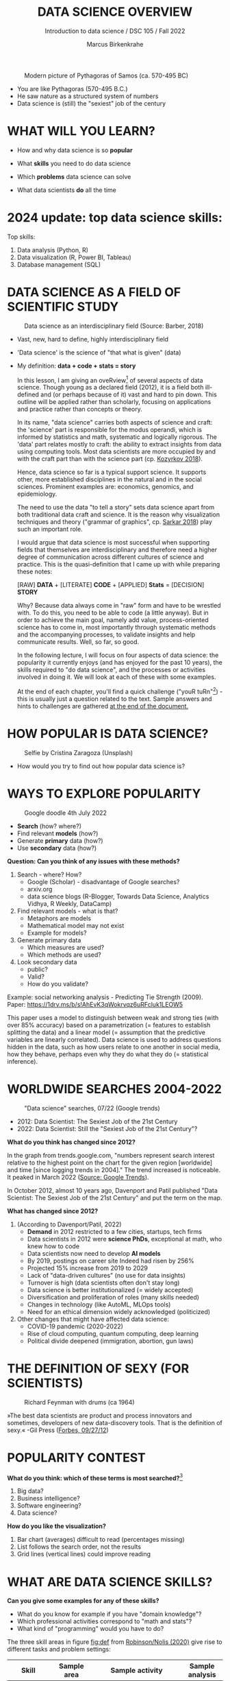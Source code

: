 #+TITLE:  DATA SCIENCE OVERVIEW
#+AUTHOR: Marcus Birkenkrahe
#+Subtitle: Introduction to data science / DSC 105 / Fall 2022
#+STARTUP: hideblocks overview indent inlineimages
#+ATTR_HTML: :width 500px
#+caption: Modern picture of Pythagoras of Samos (ca. 570-495 BC)
[[../img/2_pythagoras.jpg]]

- You are like Pythagoras (570-495 B.C.)
- He saw nature as a structured system of numbers
- Data science is (still) the "sexiest" job of the century

* WHAT WILL YOU LEARN?
#+ATTR_HTML: :width 500px
[[../img/objectives.jpg]]

- How and why data science is so *popular*

- What *skills* you need to do data science

- Which *problems* data science can solve

- What data scientists *do* all the time

* 2024 update: top data science skills:
#+attr_html: :width 600px:
[[../img/top_skills_2024.png]]

Top skills:
1) Data analysis (Python, R)
2) Data visualization (R, Power BI, Tableau)
3) Database management (SQL)

* DATA SCIENCE AS A FIELD OF SCIENTIFIC STUDY

#+ATTR_HTML: :width 500px
#+caption: Data science as an interdisciplinary field (Source: Barber, 2018)
[[../img/2_venn.png]]

- Vast, new, hard to define, highly interdisciplinary field
- 'Data science' is the science of "that what is given" (data)
- My definition: *data + code + stats = story*

  #+begin_notes
  In this lesson, I am giving an oveRview[fn:1] of several aspects of
  data science. Though young as a declared field (2012), it is a field
  both ill-defined and (or perhaps because of it) vast and hard to pin
  down. This outline will be applied rather than scholarly, focusing
  on applications and practice rather than concepts or theory.

  In its name, "data science" carries both aspects of science and
  craft: the 'science' part is responsible for the modus operandi,
  which is informed by statistics and math, systematic and logically
  rigorous. The 'data' part relates mostly to craft: the ability to
  extract insights from data using computing tools. Most data
  scientists are more occupied by and with the craft part than with
  the science part (cp. [[kozyrkov_2018][Kozyrkov 2018]]).

  Hence, data science so far is a typical support science. It supports
  other, more established disciplines in the natural and in the social
  sciences. Prominent examples are: economics, genomics, and
  epidemiology.

  The need to use the data "to tell a story" sets data science apart
  from both traditional data craft and science. It is the reason why
  visualization techniques and theory ("grammar of graphics",
  cp. [[sarkar_2018][Sarkar 2018]]) play such an important role.

  I would argue that data science is most successful when supporting
  fields that themselves are interdisciplinary and therefore need a
  higher degree of communication across different cultures of science
  and practice. This is the quasi-definition that I came up with while
  preparing these notes:

  [RAW] *DATA* + [LITERATE] *CODE* + [APPLIED] *Stats* = [DECISION] *STORY*

  Why? Because data always come in "raw" form and have to be wrestled
  with. To do this, you need to be able to code (a little anyway). But
  in order to achieve the main goal, namely add value,
  process-oriented science has to come in, most importantly through
  systematic methods and the accompanying processes, to validate
  insights and help communicate results. Well, so far, so good.

  In the following lecture, I will focus on four aspects of data
  science: the popularity it currently enjoys (and has enjoyed for the
  past 10 years), the skills required to "do data science", and the
  processes or activities involved in doing it. We will look at each
  of these with some examples.

  At the end of each chapter, you'll find a quick challenge ("youR
  tuRn"[fn:2]) - this is usually just a question related to the
  text. Sample answers and hints to challenges are gathered [[challenges][at the end
  of the document.]]
  #+end_notes

* HOW POPULAR IS DATA SCIENCE?

#+Caption: Selfie by Cristina Zaragoza (Unsplash)
#+ATTR_HTML: :width 300px
[[../img/2_selfie.jpg]]

- How would you try to find out how popular data science is?
  
* WAYS TO EXPLORE POPULARITY

#+ATTR_HTML: :width 400px
#+Caption: Google doodle 4th July 2022
[[../img/2_4th_july.gif]]

- *Search* (how? where?)
- Find relevant *models* (how?)
- Generate *primary* data (how?)
- Use *secondary* data (how?)

*Question: Can you think of any issues with these methods?*

#+begin_notes
1) Search - where? How?
   - Google (Scholar) - disadvantage of Google searches?
   - arxiv.org
   - data science blogs (R-Blogger, Towards Data Science, Analytics
     Vidhya, R Weekly, DataCamp)
2) Find relevant models - what is that?
   - Metaphors are models
   - Mathematical model may not exist
   - Example for models?
3) Generate primary data
   - Which measures are used?
   - Which methods are used?
4) Look secondary data
   - public?
   - Valid?
   - How do you validate?

Example: social networking analysis - Predicting Tie Strength
(2009). Paper: https://1drv.ms/b/s!AhEvK3qWokrvqz6uRFcluk1LEOW5

This paper uses a model to distinguish between weak and strong ties
(with over 85% accuracy) based on a parametrization (= features to
establish splitting the data) and a linear model (= assumption that
the predictive variables are linearly correlated). Data science is
used to address questions hidden in the data, such as how users
relate to one another in social media, how they behave, perhaps
even why they do what they do (= statistical inference).
#+end_notes

* WORLDWIDE SEARCHES 2004-2022
#+NAME: fig:tre
#+caption: "Data science" searches, 07/22 (Google trends)
#+attr_html: :width 700px
[[../img/2_trend_2022.png]]

- 2012: Data Scientist: The Sexiest Job of the 21st Century
- 2022: Data Scientist: Still the "Sexiest Job of the 21st Century"?

*What do you think has changed since 2012?*

#+begin_notes
In the graph from trends.google.com, "numbers represent search
interest relative to the highest point on the chart for the given
region [worldwide] and time [since logging trends in 2004]." The trend
increased is noticeable. It peaked in March 2022 ([[https://trends.google.com/trends/explore/TIMESERIES/1658887200?hl=en-US&tz=300&date=all&q=data+science&sni=3][Source: Google
Trends]]).

In October 2012, almost 10 years ago, Davenport and Patil published
"Data Scientist: The Sexiest Job of the 21st Century" and put the
term on the map.

*What has changed since 2012?*

1) (According to Davenport/Patil, 2022)
   - *Demand* in 2012 restricted to a few cities, startups, tech firms
   - Data scientists in 2012 were *science PhDs*, exceptional at math,
     who knew how to code
   - Data scientists now need to develop *AI models*
   - By 2019, postings on career site Indeed had risen by 256%
   - Projected 15% increase from 2019 to 2029
   - Lack of "data-driven cultures" (no use for data insights)
   - Turnover is high (data scientists often don't stay long)
   - Data science is better institutionalized (= widely accepted)
   - Diversification and proliferation of roles (many skills needed)
   - Changes in technology (like AutoML, MLOps tools)
   - Need for an ethical dimension widely acknowledged (politicized)

2) Other changes that might have affected data science:
   - COVID-19 pandemic (2020-2022)
   - Rise of cloud computing, quantum computing, deep learning
   - Political divide deepened (immigration, abortion, gun laws)
#+end_notes

* THE DEFINITION OF SEXY (FOR SCIENTISTS)
#+caption: Richard Feynman with drums (ca 1964)
#+attr_html: :width 600px
[[../img/2_feybongo.jpg]]

»The best data scientists are product and process innovators and
sometimes, developers of new data-discovery tools.  That is the
definition of sexy.« -Gil Press ([[https://www.forbes.com/sites/gilpress/2012/09/27/data-scientists-the-definition-of-sexy/][Forbes, 09/27/12]])

* POPULARITY CONTEST

*What do you think: which of these terms is most searched?*[fn:3]

1. Big data?
2. Business intelligence?
3. Software engineering?
4. Data science?

#+begin_notes
#+NAME: fig:trend1
#+attr_html: :width 700px
[[../img/2_ds_trends1.png]]
#+end_notes

*How do you like the visualization?*

#+begin_notes
1) Bar chart (averages) difficult to read (percentages missing)
2) List follows the search order, not the results
3) Grid lines (vertical lines) could improve reading
#+end_notes

* WHAT ARE DATA SCIENCE SKILLS?
#+name: fig:def
#+attr_html: :width 600px
[[../img/2_ds_skills.jpg]]

*Can you give some examples for any of these skills?*

- What do you know for example if you have "domain knowledge"?
- Which professional activities correspond to "math and stats"?
- What kind of "programming" would you have to do?

#+begin_notes
The three skill areas in figure [[fig:def]] from [[robinson_nolis_2020][Robinson/Nolis (2020)]]
give rise to different tasks and problem settings:

| Skill     | Sample area      | Sample activity        | Sample analysis         |
|-----------+------------------+------------------------+-------------------------|
| Domain    | Marketing        | Analyze customer data  | What do customers like? |
| knowledge | Education        | Learner data           | How did students learn? |
|           | Finance          | Investment data        | Which stock performed?  |
|-----------+------------------+------------------------+-------------------------|
| Coding &  | R, Python, SQL   | Analzye/automate/query | Count customers by type |
| databases | Cloud computing  | Share data and code    | Work in virtual teams   |
|           | RStudio, Emacs   | Improve your workflow  | Create a notebook[fn:4] |
|           | Package creation | Write new functions    | Distribute package      |
|-----------+------------------+------------------------+-------------------------|
| Maths &   | Data structure   | Data wrangling         | Check data [[https://rafalab.github.io/dsbook/tidyverse.html][tidyness]]     |
| stats     | Model building   | Linear [[https://rafalab.github.io/dsbook/regression.html][regression]]      | Fit line graph to data  |
|           | Distribution     | Check significance     | Apply t-test[fn:5]      |


Between two of these areas each are application areas:

1) Domain knowledge and statistics support *decision science*. See
   [[https://medium.com/@ibobriakov/data-science-vs-decision-science-infographic-7ad6e16698d][infographic]] (source: [[bobriakov_2019][Bobriakov 2019]]).

2) Data analytics are the result of applying *database programming*
   (e.g. with SQL) to domain knowledge problems(this is also
   sometimes called *'business intelligence'* or BI).

3) Programming, maths and statistics give rise to various machine
   learning (ML) techniques concerned in particular with *prediction*
   and automatic pattern recognition.

#+end_notes

* WHAT ABOUT YOUR SKILLS? WHAT ARE THEY?

Practice: [[https://ideaboardz.com/for/What%20are%20your%20skills%3F/4579973][fill this Kanban board for your own skills (if any)!]]

URL: *tinyurl.com/5n75ytbx*

- In which *domain* do you have knowledge?
- Which (non-trivial) *decisions* have you made?
- What do you know (really well) in *maths* and *stats*
- Which programming/database *languages/systems* do you know?
- Which process analytics *tools* have you used?
- What are your skills in *machine learning*?

  Compare: [[https://github.com/birkenkrahe/ds1/blob/piHome/pdf/my_IT_skill_stack.pdf]["My IT skill stack"]][fn:6]

#+begin_notes
1. Problem solving skills:
   - Understand the problem: the conditions, the unknowns, the
     data. Of these, I am particularly good with data.
   - Design a plan of attack (e.g. by modeling - abstracting from
     the details to identify one or more routes or options)
   - Carry out the plan of attack: this is execution. Probably my
     least favorite part (often, when I see the solution path, I
     get bored). But I can do it, and it's satisfying to finish
     something.
   - Look back, review and discuss your solution. I am especially
     good at this type of postmortem analysis - it's probably what
     I use most when it comes to teaching stuff.
2. Computational thinking skills
   - 10 programming languages - recommended: SQL and R
3. Data literacy skills
   - Wikipedia definition is not bad: "Ability to understand,
     create, and communicate data as information." (I.e. structured
     data)
   - Use of visualization and storytelling techniques
   - Business process modeling
4. Communication skills
   - team / leadership experience
5. Tool skills
   - I love tools
   - In my courses usually use about 20 different IT tools
#+end_notes

* WHAT ARE TECHNICAL DATA SCIENCE SKILLS?
#+NAME: fig:tech
#+attr_html: :width 700px
[[../img/2_ds_tech_skills.png]]

*Have you heard of any of these?*

#+begin_notes
Tip: when you come across products you don't know, make it a habit to
look them up - knowing the names and what they stand for will help you
anchor yourself in anything you read, and the most important products,
which are most talked about, are often talked about for a reason -
e.g. because they represent an innovation and/or an advantage. By
knowing the products, you can also learn something about the
innovation. This dependency on products also shows that both computer
and data science are crafts.
| TOOL         | PURPOSE            | TOOL          | PURPOSE               |
|--------------+--------------------+---------------+-----------------------|
| D3.js        | Visualization      | Apache Hadoop | distributed computing |
| Apache Spark | Analytics engine   | MapReduce     | Google scalability    |
| Apache Pig   | Analytics platform | NoSQL         | Unstructured big data |
| Tableau      | Visualization      | iPython nb    | Literate Programming  |
| GitHub       | Version control    |               |                       |
#+end_notes

* WHAT IS "FRANKENSTEIN'S DATA SCIENTIST" MADE OF?
#+NAME: fig:frankenstein
#+ATTR_html: :width 600px
[[../img/2_datasciencefrankenstein.png]]
Source: [[https://st12.ning.com/topology/rest/1.0/file/get/2808339698?profile=RESIZE_1024x1024][datasciencecentral.com]]

#+begin_notes
"Frankenstein's monster" (based on the novel by "Frankenstein, or
The Modern Prometheus", by Mary Shelley, 1818) is used in
figure [[fig:frankenstein]] as a metaphor for a working data scientist. it
is a rich metaphor with many connotations.

- "Eyes": experience with detecting data patterns. to do this
  actually with your eyes is unlikely - you need some tools for
  that, but you also need experience to know which tools will
  work. example: ~head(dataset)~ only prints the first 6 rows of a
  dataset giving you an idea of the type of data in the dataset.
- "Heart": passion for and creativity with data. "passion" is
  perhaps more relevant for the data's origin and for what you can
  do with well interpreted data - namely change the world! example:
  hans rosling's gapminder animations (and his passionate
  storytelling, demonstrated e.g. in Hans Rosling's TED videos.
- "Hands": domain knowledge gained by working in an industry for
  years, supported by activity in communities like [[https://www.infoworld.com/article/3564164/kaggle-where-data-scientists-learn-and-compete.html][kaggle]] (owned by
  google since 2017), which hosts datasets, notebooks and ml
  competitions.
- "Brain": analytical mindset and knowledge of analysis tools
  (none of the tools mentioned here, hadoop, spark, [[https://hive.apache.org/][hive]] - a data
  warehouse - or [[https://www.sas.com/][sas]] - another statistical analysis workbench - are
  necessary - they are merely nice to know). how do you know that
  you have this kind of brain? e.g. if you enjoy getting
  quantitative (number-based) answers and if you like visualizations
  of complex or complicated data (like the gapminder data). also, if
  you like programming or maths, you've likely got such a brain.
- "Mouth": communication with colleagues - but not only. in
  fact, especially being able to communicate with people who are not
  your colleagues (so they are perhaps very different from you) is
  key. this is another way of saying that you need to be able to
  "tell a story" after data analysis (e.g. [[prevos][Prevos 2020]]).
- "Feet": data science is a very fast-moving technology field,
  especially its "machine learning" offshoot (which is not part of
  this course) - cp. [[kozyrkov_2019][Kozyrkov 2019]]. you need to keep on top of the available
  information. at the same time, there is too much to take in and
  digest - this means that it is very important to have a sound
  understanding of the foundations of data science.
#+end_notes

* DO YOU HAVE A BRAIN FOR NUMBERS?
#+attr_html: :width 600px
[[../img/2_bookshelf.jpg]]

- What if you don't have a "brain for numbers"?
- What if graphs scare you because of the underlying math?
- What if you like novels but hate manuals?
- What if you actually hate computers and machines?

Can you still have a "brain for data science" like Dr. Frankenstein's
monster here? [[challenge_brain][(Hint)]]

* WHAT ARE METAPHORS GOOD FOR?
#+attr_html: :width 200px
[[../img/2_frankenstein.jpg]]
- What are the connotations of "Frankenstein's Data Scientist"?
- Do you find this metaphor apt or not?
- Which metaphor would you have chosen?

#+begin_notes
*...youR tuRn:* What are the connotations of using "Frankenstein's
monster" as a metaphor for "data scientist"? Metaphors are
especially important when definitions are not easily forthcoming,
are confused or not standardized (all of which is the case for data
science). Metaphors are a type of model. [[challenge_frankenstein][(Hints)]]
#+end_notes

* WHAT'S THE (US) JOB MARKET FOR DATA SCIENTISTS LIKE?
#+attr_html: :width 750px
#+NAME: fig:jobs
[[../img/2_ds_demand.png]]

*Challenge: search a job portal for "data scientist".*

#+attr_html: :width 300px
#+NAME: fig:jobs
[[../img/2_ds_demand1.png]]

#+begin_notes
The value of statistics like shown in figure [[fig:jobs]] depends on the
exact definitions of the job, on the ability of business to recruit
exactly for what they want etc. I have personally not spoken to any
recruiter about this - I only read career-related blogs and looked
at statistics like these (published by [[https://ischoolonline.berkeley.edu/data-science/][Berkeley School of
Information 2020]], a site that is interested in attracting data
science students, therefore highly biased). However, as a rule, you
can never go wrong with growing your skill stack, especially with
regard to STEM skills, and within these especially with regard to
your ability to analyse data quantitatively - which is what data
science boils down to. For more details on "data science careers",
see [[robinson_nolis_2020][Robinson/Nolis (2020)]].

Mathematics, especially statistics, programming and databases are
the skill-based disciplines that you need to master. Having said
that: "mastering" could easily take not one, but several life times,
and you need to begin somewhere. If you do this in earnest, you'll
soon find that you start learning faster and faster the more
connections with what you already know you can make.] Here is a
(free) book called, incidentally, "[[https://www.cs.cornell.edu/jeh/book.pdf][Foundations of Data Science]]"
([[blum_2015][Blum et al 2015, 466 p.]]). It includes some geometry, graph theory,
linear algebra, markov chains, and a variety of algorithms for
"massive data problems" like streaming, sketching and sampling.
#+end_notes

* JOB PROFILES (ACCORDING TO DATACAMP)
#+name: fig:prof
#+attr_html: :width 600px
[[../img/2_ds_jobs.png]]

- Who would you rather be?
- Why?
- Which job is most in demand?

#+begin_notes
Introductory DataCamp courses on data science "for everyone" (that is,
without being tied to one of the three dominant languages - Python, R,
or SQL), contain a job profile section to help users find their
professional data science niche.

The figure [[fig:prof]] shows four such profiles from a 2020 course. What
is notably missing here is the maths and/or CS or software engineering
knowledge required or desirable to fill these roles. But there are
also people who say that you best come to a firm as a general-purpose
computer scientist and then learn any of these on the job depending on
the needs and the available experience.
#+end_notes

* WHAT ARE TYPICAL DATA SCIENCE PROBLEMS?
#+NAME: fig:decision
#+attr_html: :width 750px
#+caption: Cartoon by Cassie Kozyrkov (@quaesita)
[[../img/2_data_science_adventure.png]]

- *Data analytics*: explorative or explanatory [DSC 302 fall'22]
- *Statistics*: few important decisions with high uncertainty [DSC 482 fall'22]
- *Machine learning*: many decisions involving big data [DSC 305 spring'23]

#+begin_notes
The cartoon in figure [[fig:decision]] is by Google's head of "decision
intelligence", [[kozyrkov_2019][Cassie Kozyrkov (2018)]]. She has a specific,
business- and decision-oriented idea of the purpose of data
science, which I share: data science is there to help you make
decisions. The option tree shown distinguishes three sub-fields of
data science: data analytics, statistics and machine learning. It
asks if you're "making decisions" at the start (many, few, hardly
any), it quickly focuses on the type of data (few vs big) and the
'uncertainty' and 'importance' of the decisions. This is still a
data-centric, not a decision-centric taxonomy. A focus on the
latter would allow for many more options (e.g. strategic
vs. tactical, organizational vs. managerial, routine
vs. exceptional decisions etc.) Hence, for decision science, this
kind of breakdown is not very useful.

The dominance of "big data" has also been doubted, especially when
it comes to making (business) decisions. "Small [not big] data"
([[saklani_2017][Saklani, 2017]]) and "thick [qualitative, descriptive] data" may be
just as good depending on what you want to know. The article by
[[chiu_2020][Chiu (2020)]] is a bit of a history hack (in the scholarly sense) but
it raises some good points.

Brandon Rohrer, [then] a data scientist at Microsoft, has addressed
this question in a 3-part series of short articles ([[rohrer_2015][Rohrer, 2015a,
2015b, 2015c]]). His examples are a more specific, especially because
he also says which family of algorithms match which type of
data-related question. It is too early for us to discuss his
taxonomy but at the end of the course, you should have a better
idea about what you can do with data science tools.

*...youR tuRn:* Think about any decision you make - what are the
steps you go through? Do they amount to a "data science adventure"
as shown in the figure [[fig:decision]] - why (or why not)? [[challenge_decisions][(Hint)]]
#+end_notes

* DATA SCIENCE APPLICATIONS
#+NAME: fig:app
#+attr_html: :width 800px
[[../img/2_ds_applications.jpg]]

Source: [[https://data-flair.training/blogs/data-science-applications/][data-flair.training]]

* EXAMPLE 1: CYBERSECURITY
#+attr_html: :width 500px
[[../img/2_ics.png]]

Source: [[https://hackerman.info/][Industrial Cybersecurity (2017)]]

- Problem: how to secure critical digital infrastructure
- Solution: Industrial Control System
- Data science: EDA (user data), simulation (sample data)

* EXAMPLE 2: TIME SERIES ANALYSIS & TEXT MINING
#+attr_html: :width 800px
#+name: fig-log
[[../img/2_syslog.png]]

- Data: Linux /var/log/syslog event log
- Problem: Textual time series data
- Solution: Text or process mining of the event log data

#+begin_notes
All system components continuously write data protocols in the form
of simple event logs, which you can view easily on Linux systems
[[https://ubuntu.com/tutorials/viewing-and-monitoring-log-files#1-overview][e.g. on Ubuntu]]. Check available system logs with ~ls -la
/var/log/~. Figure [[fig-log]] shows a sample section from my
computer's system log in ~/var/log/syslog~.

This excerpt shows how and when the computer clock was set remotely,
and the starting of various servers and one socket where my mobile
phone ("Xperia L2") was connected.

The language we're about to use in this course (and in the follow
up course on machine learning), R, is well suited for rapid
interactive exploration of datasets such as this one. The two
immediately relevant problem areas are "text mining" (notice that
all system files are human-readable to aid debugging), and "time
series analysis" (event logs are time series).

Text mining is considered a part of "Natural Language Processing",
and Time Series Analysis is also really important in finance,
e.g. when analysing portfolio performance.

A separate technique (not immediately part of an R programming
course) is "process mining".
#+end_notes

* WHAT IS THE DATA SCIENCE PROCESS?
#+NAME: fig:process
#+attr_html: :width 500px
[[../img/2_righteda.png]]

Source: [[https://github.com/birkenkrahe/dsc101/blob/main/wiki/talk_presentation.pdf][Birkenkrahe (2021)]]

* EXPLORATORY DATA ANALYSIS (EDA) PROCESS MODEL
#+NAME: fig:process
#+attr_html: :width 750px
[[../img/2_ria_process1.png]]

Source: [[https://r4ds.had.co.nz/index.html][Wickham/Grolemund (2017)]] - here is my [[https://h5p.org/node/910614][interactive BPMN version]].

#+begin_notes
Figure [[fig:process]] shows a process that begins with raw data. Such data are
usually not formatted as "tidy" data, i.e. "each row represents one
observation and columns represent the different variables available
for each of these observations" ([[irizarry_2020][Irizarry 2020]]). This is also the
tabular format, which is usual for storing data in relational
databases for analysis with SQL.

Once we have tidy data, an (often repeated) sub-process begins:
"transform" refers to any operation on the dataset that helps us
understand the data better. Depending on the size of the data tables,
we will use different methods of visualization to make underlying
structure visible. But visualization does not always have to be
graphical - it could also be making a table, or creating a metaphor.
#+end_notes

* DATA SCIENCE WORKFLOW
#+NAME: fig:dc
#+attr_html: :width 750px
[[../img/2_ds_workflow.png]]

Source: [[https://learn.datacamp.com/courses/data-science-for-everyone][Data science for everyone]] (DataCamp)

* A MODEL FOR LEARNING DATA SCIENCE 
#+NAME: fig:lyon
#+attr_html: :width 700px
#+caption: Talk@Lyon College (Birkenkrahe, 2021)
[[../img/2_data_science.png]]

- Algorithmic vs heuristic
- Coding vs modeling
- Dashboards vs. Prediction

* CONCEPT SUMMARY
#+ATTR_HTML: :width 500px
[[../img/2_rocks.jpg]]

- Data science is used for *decision support*, *process analytics* and
  *machine learning*.
- Data science makes use of *domain knowledge* - experience in a
  particular field of business.
- The job market (for data science is good.
- The data science *process* includes modeling, visualizing, and
  communicating data analysis results.

* REFERENCES

1) Barber M (Jan 14, 2018). Data science concepts you need to know!
   Part 1. [[https://towardsdatascience.com/introduction-to-statistics-e9d72d818745][URL: towardsdatascience.com]]
2) <<blum_2015>> Blum A/Hopcroft J/Kannan R (4 Jan 2018). Foundations of Data
   Science - Cornell U. Online: [[https://www.cs.cornell.edu/jeh/book.pdf][cornell.edu]].
3) <<bobriakov_2019>> Bobriakov I (16 Apr 2020). Data Science vs. Decision Science
   [Infographic]. Online: [[https://medium.com/@ibobriakov/data-science-vs-decision-science-infographic-7ad6e16698d][medium.com/@bobriakov]].
4) <<bolles>> Bolles R and Brooks K (2021). What color is your
   parachute? Online: https://www.parachutebook.com/
5) <<chiu_2020>> Chiu J (17 Aug 2020). Why Data Doesn't Have to Be That
   Big. Online: [[https://www.datacamp.com/community/blog/small-and-thick-data][datacamp.com]].
6) <<davenport_2012>> Davenport TH/Patil DJ (2012). Data Scientist:
   The Sexiest Job of the 21st Century. Online: [[https://hbr.org/2012/10/data-scientist-the-sexiest-job-of-the-21st-century][hbr.org]].
7) Davenport TH/Patil DJ (July 15, 2022). Is Data Scientist Still the
   Sexiest Job of the 21st Century? Online: [[https://hbr.org/2022/07/is-data-scientist-still-the-sexiest-job-of-the-21st-century][hbr.org]].
8) <<devlin_2017>> Devlin K (1 Jan 2017). Number Sense: the most
   important mathematical concept in 21st Century K-12
   education. Online: [[https://www.huffpost.com/entry/number-sense-the-most-important-mathematical-concept_b_58695887e4b068764965c2e0][huffpost.com]].
9) <<gapminder_2014>> Gapminder Foundation (15 Dec 2014). DON'T
   PANIC - Hans Rosling showing the facts about population. Online:
   [[https://youtu.be/FACK2knC08E][youtube.com]]
10) <<grolemund_2017>> Grolemund G/Wickham H (2017). [[https://r4ds.had.co.nz/][R for Data Science]]. O’Reilly.
11) <<irizarry_2020>> Irizarry R (2020). [[https://rafalab.github.io/dsbook/][Introduction to Data Science]]. CRC Press.
12) <<kozyrkov_2018>> Kozyrkov C (10 Aug 2018). What on earth is data science?
    Online: [[https://hackernoon.com/what-on-earth-is-data-science-eb1237d8cb37][hackernoon.com]].
13) <<kozyrkov_2019>> Kozyrkov C (22 May 2019). Automated Inspiration. Online:
    Forbes.com]].
14) <<knuth_1984>> Knuth D (1992). [[http://www.literateprogramming.com/knuthweb.pdf][Literate Programming]]. Stanford,
    Center for the Study of Language and Information Lecture
    Notes 27.
15) <<myers>> Myers A (28 Apr 2020). Data Science Notebooks - A
    Primer. Online: [[https://medium.com/memory-leak/data-science-notebooks-a-primer-4af256c8f5c6][medium.com/memory-leak]].
16) <<porras>> Porras E M (18 Jul 2018). Linear Regression in
    R. Online: [[https://www.datacamp.com/community/tutorials/linear-regression-R][datacamp.com]].
17) <<prevos>> Prevos P (14 Aug 2020). Storytelling with Data:
    Visualising the Receding Sea Ice Sheets. Online:
    lucidmanager.org]].
18) <<robinson_nolis_2020>> Robinson E/Nolis, J (2020). [[https://www.manning.com/books/build-a-career-in-data-science][Build a
    Career in Data Science]]. Manning.
19) <<rohrer_2015>> Rohrer B (2015a). What Can Data Science Do
    For Me? Online: [[https://docs.microsoft.com/en-us/archive/blogs/machinelearning/what-can-data-science-do-for-me][microsoft.com]].
20) Rohrer B (2015b). What Types of Questions Can Data Science
    Answer? Online: [[https://docs.microsoft.com/en-us/archive/blogs/machinelearning/what-types-of-questions-can-data-science-answer][microsoft.com]].
21) Rohrer B (2015c). Which Algorithm Family Can Answer My Question?
    Online: [[https://docs.microsoft.com/en-us/archive/blogs/machinelearning/which-algorithm-family-can-answer-my-question][microsoft.com]].
22) <<saklani_2017>> Saklani P (19 Jul 2017). Sometimes “Small Data” Is Enough to
    Create Smart Products. Online: [[https://hbr.org/2017/07/sometimes-small-data-is-enough-to-create-smart-products][hbr.org]].
23) <<sarkar_2018>> Sarkar DJ (12 Sept 2018). A Comprehensive Guide
    to the Grammar of Graphics for Effective Visualization of
    Multi-dimensional Data. Online: [[https://towardsdatascience.com/a-comprehensive-guide-to-the-grammar-of-graphics-for-effective-visualization-of-multi-dimensional-1f92b4ed4149][towardsdatascience.com]]
24) <<scherpereel>> Scherpereel CM (2006). Decision orders: A
    decision taxonomy. In: Management Decision 44(1):123-136.
25) <<wing_2019>> Wing JM (2 Jul 2019). The data life cycle. Harvard Data Science
    Review. Online: [[https://hdsr.mitpress.mit.edu/pub/577rq08d/release/3][hdsr.mitpress.mit.edu.]]

* "Your tuRn" (HINTS AND SOLUTIONS)
<<challenges>>
** Popularity  <<challenge_popular>>
Check out the seminal article by [[davenport_2012][Davenport/Patil 2012.]] (At least)
one answer is in there.
** Skills <<challenge_skills>>
Recently, an MBA student asked me these same questions and here is
my answer: "[[https://1drv.ms/b/s!AhEvK3qWokrvhPhyO8vS3nRXWah9jA][My IT Skill Stack]]". See also [[bolles][Bolles and Brooks (2021)]]
** Software <<challenge_packages>>
- [[https://d3js.org/][D3.js,]] a JavaScript library for manipulating documents based on
  data. D3 helps you bring data to life using HTML, SVG, and CSS.
- [[http://hadoop.apache.org/][Apache Hadoop,]] a "software library framework that allows for the
  distributed processing of large data sets across clusters of
  computers using simple programming models. It is designed to scale
  up from single servers to thousands of machines, each offering
  local computation and storage. Rather than rely on hardware to
  deliver high-availability, the library itself is designed to detect
  and handle failures at the application layer, so delivering a
  highly-available service on top of a cluster of computers, each of
  which may be prone to failures." (Source: Apache.org)
- [[https://www.ibm.com/analytics/hadoop/mapreduce][MapReduce]], "a programming paradigm that enables massive scalability
  across hundreds or thousands of servers in a Hadoop cluster. As the
  processing component, MapReduce is the heart of Apache Hadoop. The
  term "MapReduce" refers to two separate and distinct tasks that
  Hadoop programs perform. The first is the map job, which takes a
  set of data and converts it into another set of data, where
  individual elements are broken down into tuples (key/value
  pairs). The reduce job takes the output from a map as input and
  combines those data tuples into a smaller set of tuples. As the
  sequence of the name MapReduce implies, the reduce job is always
  performed after the map job."  Source: IBM. See also:
  [[https://www.tutorialspoint.com/hadoop/hadoop_mapreduce.htm][tutorialspoint]].
- [[https://databricks.com/spark/about][Apache Spark]], "a lightning-fast unified analytics engine for big
  data and machine learning. It was originally developed at UC
  Berkeley in 2009." Source: databricks.
- [[https://aws.amazon.com/nosql/][NoSQL]] "databases, purpose-built for specific data models and have
  flexible schemas for building modern applications. NoSQL databases
  are widely recognized for their ease of development, functionality,
  and performance at scale." Source: AWS.
- [[https://pig.apache.org/][Apache Pig]], "a platform for analyzing large data sets that
  consists of a high-level language for expressing data analysis
  programs, coupled with infrastructure for evaluating these
  programs. The salient property of Pig programs is that their
  structure is amenable to substantial parallelization, which in
  turns enables them to handle very large data sets. At the present
  time, Pig's infrastructure layer consists of a compiler that
  produces sequences of Map-Reduce programs, for which large-scale
  parallel implementations already exist (e.g., the Hadoop
  subproject). Pig's language layer currently consists of a textual
  language called Pig Latin." Source: apache.org. [[https://www.tutorialspoint.com/apache_pig/index.htm][Tutorialspoint]].
- [[https://www.tableau.com/][Tableau]] (owned by Salesforce), commercial interactive data
  visualization software (SQL-based dashboards). [[https://public.tableau.com/en-us/s/][Tableau public]].
- [[http://ipython.org/notebook.html][iPython notebook]] (now "Jupyter Notebook"), a "interactive
  computational environment, in which you can combine code execution,
  rich text, mathematics, plots and rich media." Source:
  [[https://jupyter.org/][jupyter.org]]. Part of the [[https://www.anaconda.com/][Anaconda]] distribution. See also: Google
  [[https://colab.research.google.com/notebooks/intro.ipynb][Colaboratory]] for a (free) cloud-based version.
- [[https://github.com][GitHub]] (owned by Microsoft), "a website and cloud-based service
  that helps developers store and manage their code, as well as track
  and control changes to their code" (Source: [[https://kinsta.com/knowledgebase/what-is-github/][kinsta.com]]) centered on
  the open-source version control software [[https://git-scm.com/][Git]]. There are many
  platforms like GitHub (e.g. GitLab, BitBucket, SourceForge).

  Of these applications, only Git (not GitHub) is really absolutely
  necessary for a professional data scientist working in teams. Though
  a working knowledge of the principles behind all of them will be
  very useful (especially if they come up in interviews). Hence, no
  reason to be scared.

** Your brain <<challenge_brain>>
Other terms for what we're talking about here are: "number sense"
(in maths education), or "computational thinking" (in computer
science) or, more recently, "data literacy". All of these are
relatively new concepts, so feel free to speculate and make up your
own mind! Cp. [[devlin_2017][Devlin 2017]]
** Frankenstein <<challenge_frankenstein>>

How do you feel about anything if doing it would turn you into a
monster? What kind of monster is Frankenstein (if you didn't read
the book or saw the film, I'll tell you: ugly but soulful, loveable
and capable of love, too)?  What is special about him as a monster
in mechanical terms?

** Job market <<challenge_job>>
Mathematics, especially statistics, programming and databases are
the skill-based disciplines that you need to master. Having said
that: "mastering" could easily take not one, but several life
times, and you need to begin somewhere. If you do this in earnest,
you'll soon find that you start learning faster and faster the more
connections with what you already know you can make.] Here is a
(free) book called, incidentally, "[[https://www.cs.cornell.edu/jeh/book.pdf][Foundations of Data Science]]"
([[blum_2015][Blum et al 2015, 466 p.]]). It includes some geometry, graph theory,
linear algebra, markov chains, and a variety of algorithms for
"massive data problems" like streaming, sketching and sampling.
** Decisions <<challenge_decisions>>
The figure (like the underlying article) targets business decisions
more than everyday decisions. For business decisions, taxonomies
exist, which are generally a lot more complicated than shown here,
see e.g. [[scherpereel][Scherpereel 2006]].

** Process <<challenge_process>>
On the surface, Wing's "Data Life Cycle" (2019) has a few more
steps (and it is also not a "cycle") - it does not use the
artificial (technical) term "tidy" but instead terms that can more
easily be understood by practitioners outside of data
science. Modeling is not addressed by Wing but instead she puts
"management" at the center of the process, right between
data-centric and (business) process-centric categories. Another
related process model you may have heard of is the "[[https://commons.wikimedia.org/wiki/File:Design_Thinking_process_in_the_Chapters_Dialogue_project.png][design
thinking" process]], which plays an important role in innovation and
when solving so-called "[[https://en.wikipedia.org/wiki/Wicked_problem][wicked problems]]".

** Summary <<challenge_davenport>>
"The ability to write code" is still the "most basic, universal skill"
for a data scientist - which is why learning R is the focus of this
introductory course. There are many data science programs at
universities now - often offered as minors or as Masters programs for
people trained already in maths, computer science, or fields with
obvious and current data science applications (like biology). The
understanding of a data scientist as a hybrid professional is still
very rudimentary.

* Footnotes

[fn:1] "oveRview" is a joke, not a mistake. Capitalizing the letter
"r" in a seemingly random fashion is a common in-joke in the R
community. Adding and/or capitalizing the letter "r" is also used to
name R software packages, as in: [[https://blog.rstudio.com/2017/07/11/introducing-learnr/][~learnr~]], [[https://cran.r-project.org/web/packages/magrittr/vignettes/magrittr.html][~magrittr~]], or [[https://github.com/matloff/fasteR][~fasteR~]].

[fn:2] Norman Matloff used this title for small challenges throughout
his excellent [[https://github.com/matloff/fasteR#firstr][short course on R]], and I have borrowed and "R-ified" it.

[fn:3]Notice that this list amounts to a visualization, too, because
it suggests an ordering, which is supported by the language: "big
data" sounds like it should be at the top. In fact, "data science"
takes the top spot, and both BI and Software Engineering were a lot
more popular in the past.

[fn:4] A data science notebook is a "literate programming"
artifact. This concept goes back to 1984 ([[knuth_1984][Knuth 1984]]). Today, there are
plenty of commercial notebook implementations for many different
programming languages (see [[myers][Myers 2020]] "primer").

[fn:5] "A t-test is a type of inferential statistic used to determine
if there is a significant difference between the means of two groups,
which may be related in certain features." ([[https://www.investopedia.com/terms/t/t-test.asp][Source]])

[fn:6]Written in August 2020 for students of an MA international
business program at the [[https://www.berlin-professional-school.de/en/][Berlin Professional School]].
